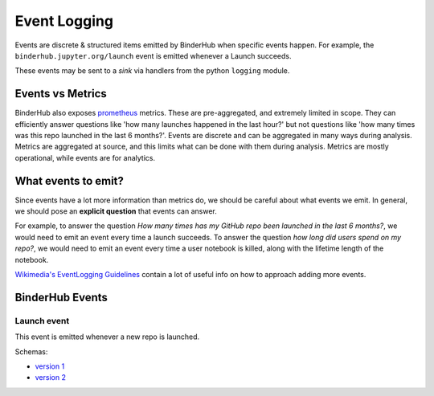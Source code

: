 .. _eventlogging:

=============
Event Logging
=============

Events are discrete & structured items emitted by
BinderHub when specific events happen. For example,
the ``binderhub.jupyter.org/launch`` event is emitted
whenever a Launch succeeds.

These events may be sent to a *sink* via handlers
from the python ``logging`` module. 

Events vs Metrics
=================

BinderHub also exposes `prometheus <https://prometheus.io>`_
metrics. These are pre-aggregated, and extremely limited in
scope. They can efficiently answer questions like 'how many launches
happened in the last hour?' but not questions like 'how
many times was this repo launched in the last 6 months?'. 
Events are discrete and can be aggregated in many ways
during analysis. Metrics are aggregated at source, and this
limits what can be done with them during analysis. Metrics
are mostly operational, while events are for analytics.

What events to emit?
====================

Since events have a lot more information than metrics do,
we should be careful about what events we emit. In general,
we should pose an **explicit question** that events can answer.

For example, to answer the question *How many times has my
GitHub repo been launched in the last 6 months?*, we would need
to emit an event every time a launch succeeds. To answer the
question *how long did users spend on my repo?*, we would need
to emit an event every time a user notebook is killed, along
with the lifetime length of the notebook.

`Wikimedia's EventLogging Guidelines <https://www.mediawiki.org/wiki/Extension:EventLogging/Guide#Posing_a_question>`_
contain a lot of useful info on how to approach adding more events.

BinderHub Events
================

Launch event
------------

This event is emitted whenever a new repo is launched.

Schemas:

- `version 1 <https://github.com/jupyterhub/binderhub/blob/ba15091b0940174c1001aefd2c89b96daa8005cb/binderhub/event-schemas/launch.json>`_
- `version 2 <https://github.com/jupyterhub/binderhub/blob/master/binderhub/event-schemas/launch.json>`_
